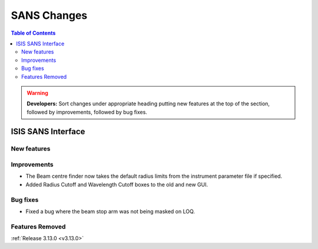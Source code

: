 ============
SANS Changes
============

.. contents:: Table of Contents
   :local:

.. warning:: **Developers:** Sort changes under appropriate heading
    putting new features at the top of the section, followed by
    improvements, followed by bug fixes.

ISIS SANS Interface
----------------------------

New features
############

Improvements
############
* The Beam centre finder now takes the default radius limits from the instrument parameter file if specified.
* Added Radius Cutoff and Wavelength Cutoff boxes to the old and new GUI.

Bug fixes
#########
* Fixed a bug where the beam stop arm was not being masked on LOQ.

Features Removed
################


:ref:`Release 3.13.0 <v3.13.0>`
